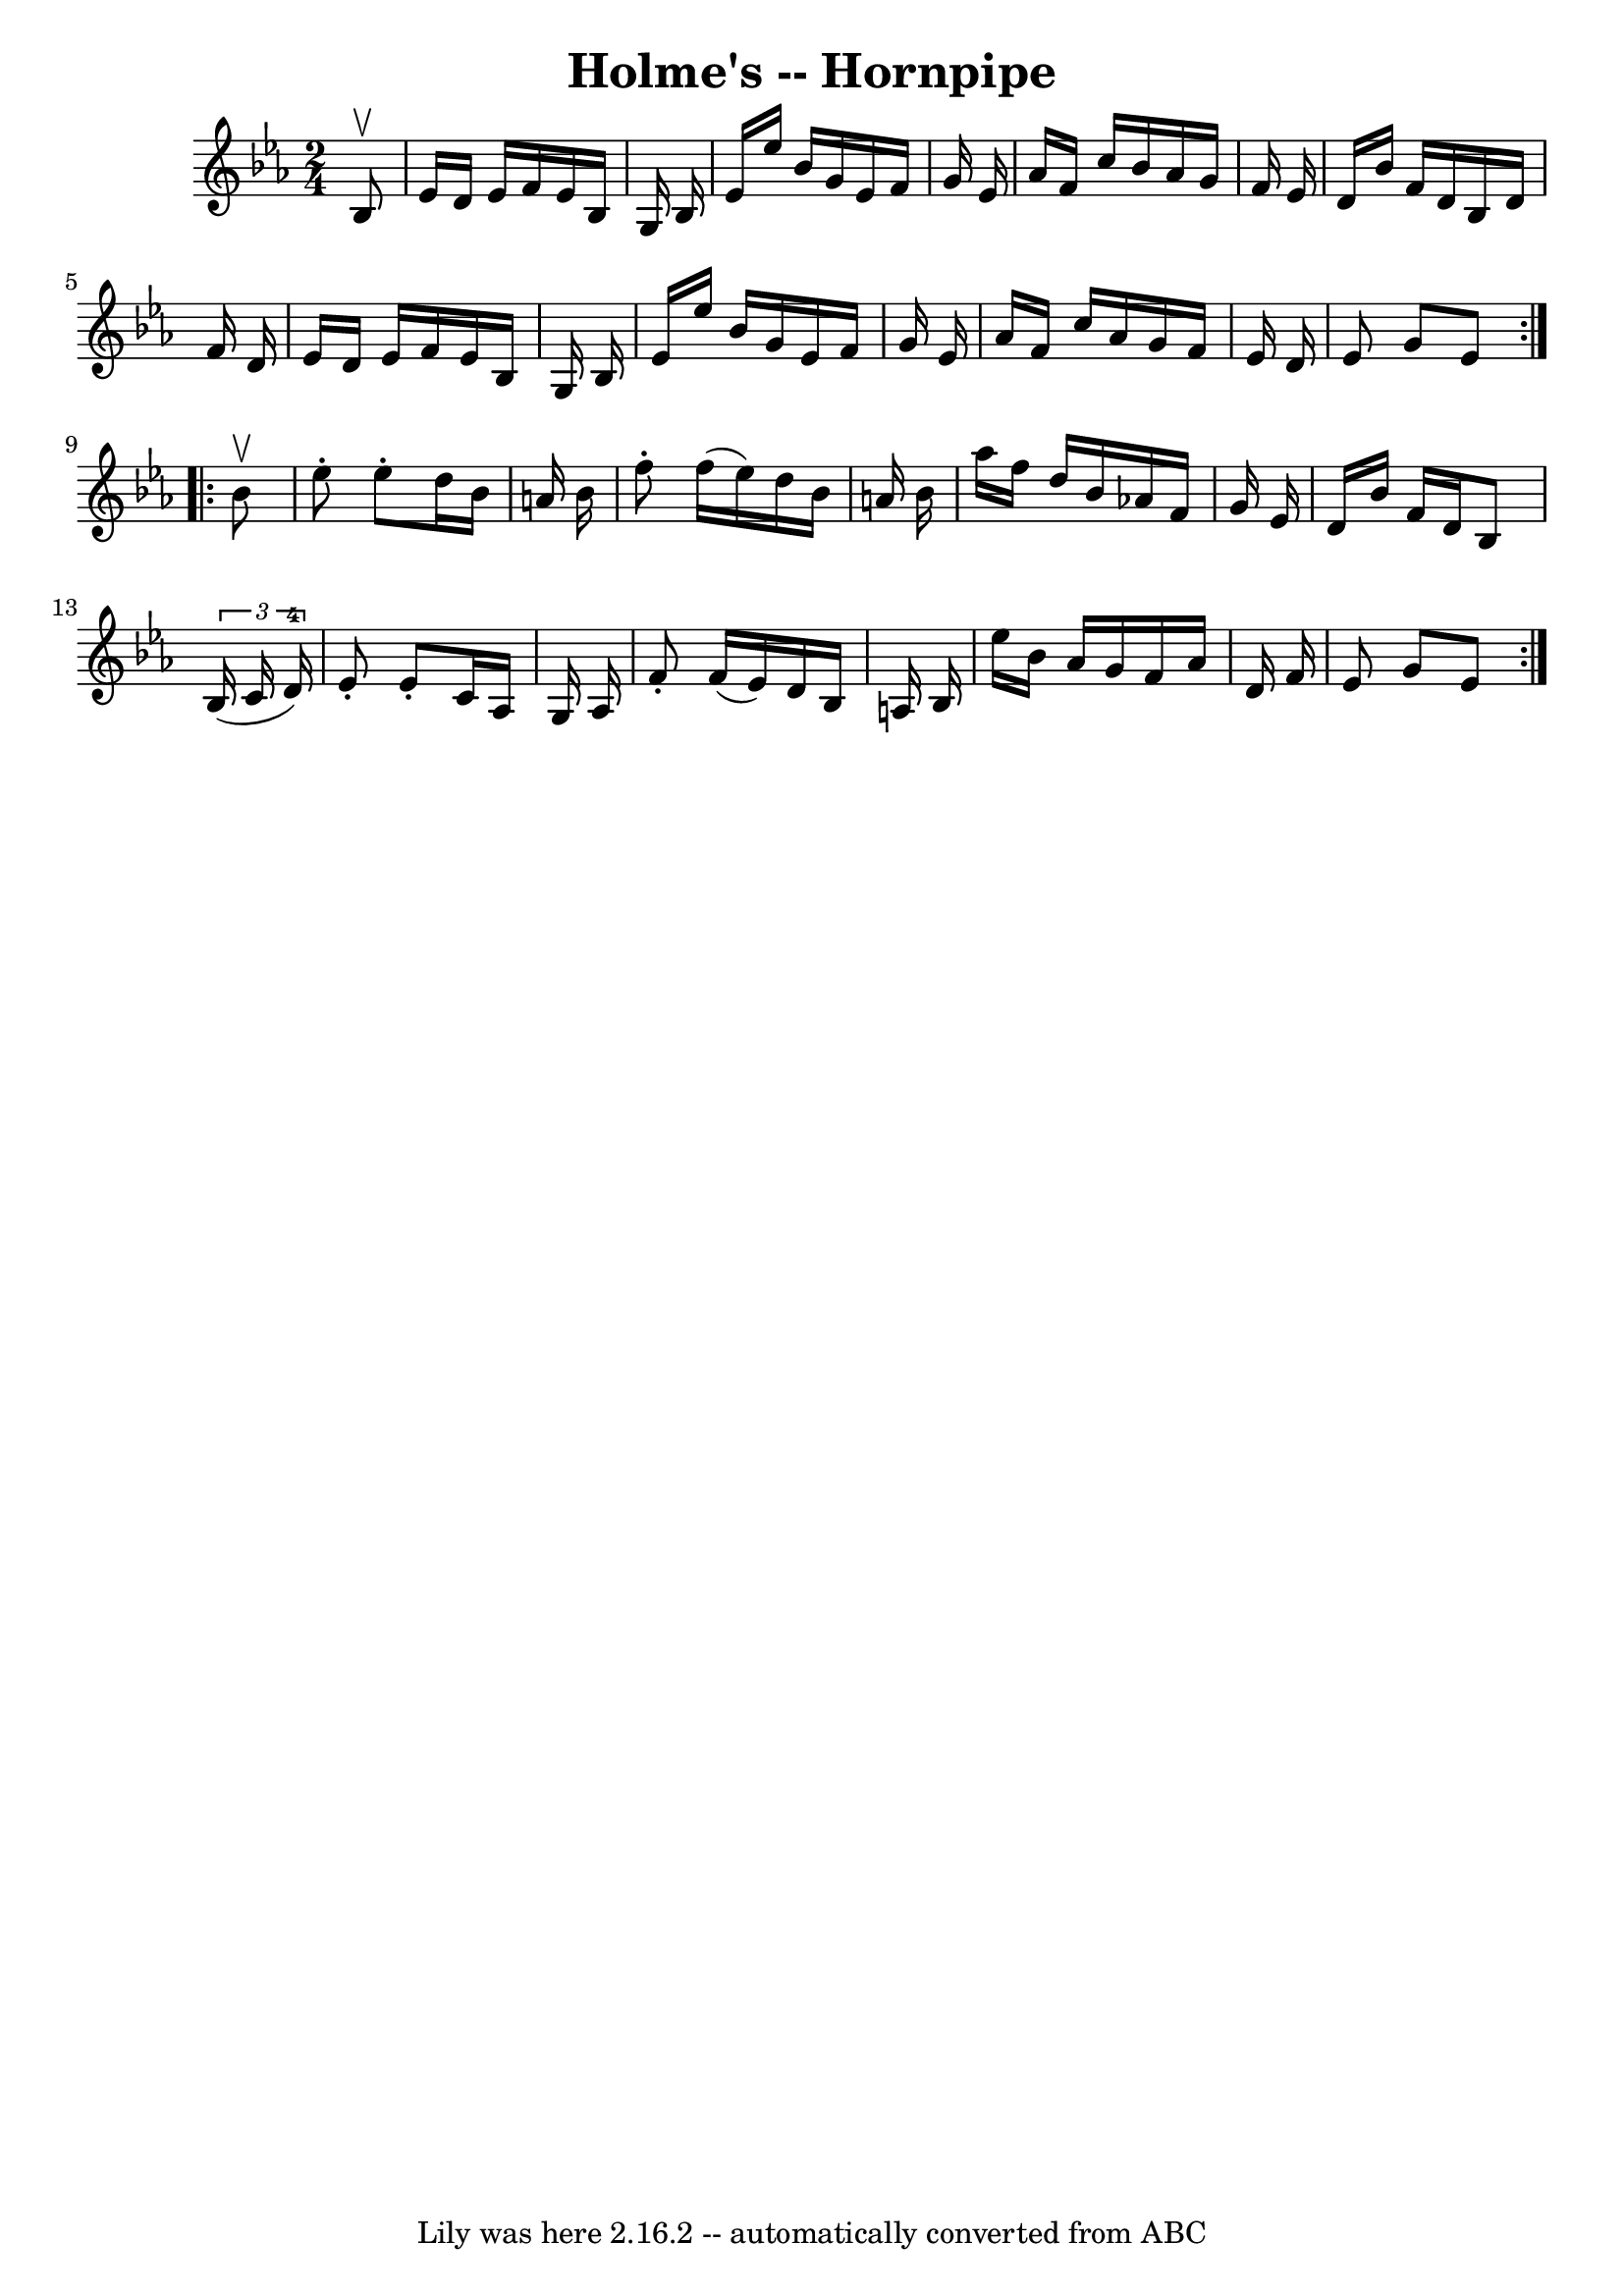 \version "2.7.40"
\header {
	book = "Cole's 1000 Fiddle Tunes"
	crossRefNumber = "1"
	footnotes = ""
	tagline = "Lily was here 2.16.2 -- automatically converted from ABC"
	title = "Holme's -- Hornpipe"
}
voicedefault =  {
\set Score.defaultBarType = "empty"

\repeat volta 2 {
\time 2/4 \key ees \major   bes8 ^\upbow \bar "|"   ees'16    d'16    ees'16    
f'16    ees'16    bes16    g16    bes16  \bar "|"   ees'16    ees''16    bes'16 
   g'16    ees'16    f'16    g'16    ees'16    \bar "|"   aes'16    f'16    
c''16    bes'16    aes'16    g'16    f'16    ees'16  \bar "|"   d'16    bes'16  
  f'16    d'16    bes16    d'16    f'16    d'16  \bar "|"     ees'16    d'16    
ees'16    f'16    ees'16    bes16    g16    bes16  \bar "|"   ees'16    ees''16 
   bes'16    g'16    ees'16    f'16    g'16    ees'16  \bar "|"   aes'16    
f'16    c''16    aes'16    g'16    f'16    ees'16    d'16  \bar "|"   ees'8    
g'8    ees'8  }     \repeat volta 2 {   bes'8 ^\upbow \bar "|"   ees''8 -.   
ees''8 -.   d''16    bes'16    a'16    bes'16  \bar "|"   f''8 -.   f''16 (   
ees''16  -)   d''16    bes'16    a'16    bes'16  \bar "|"   aes''16    f''16    
d''16    bes'16    aes'16    f'16    g'16    ees'16  \bar "|"   d'16    bes'16  
  f'16    d'16    bes8    \times 2/3 {   bes16 (   c'16    d'16-4 -) } 
\bar "|"     ees'8 -.   ees'8 -.   c'16    aes16    g16    aes16  \bar "|"   
f'8 -.   f'16 (   ees'16  -)   d'16    bes16    a16    bes16  \bar "|"   
ees''16    bes'16    aes'16    g'16    f'16    aes'16    d'16    f'16  \bar "|" 
  ees'8    g'8    ees'8  }   
}

\score{
    <<

	\context Staff="default"
	{
	    \voicedefault 
	}

    >>
	\layout {
	}
	\midi {}
}
